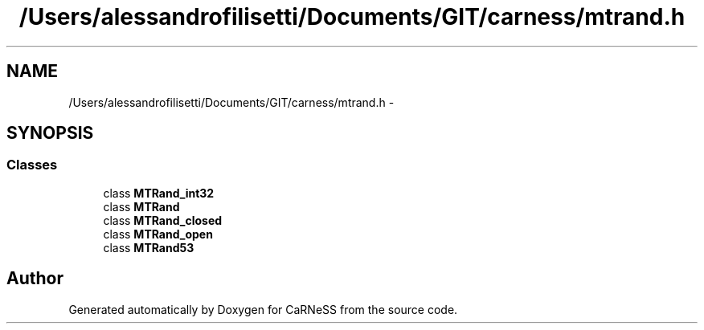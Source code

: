 .TH "/Users/alessandrofilisetti/Documents/GIT/carness/mtrand.h" 3 "Thu Jul 4 2013" "Version 4.0 (20130705.52)" "CaRNeSS" \" -*- nroff -*-
.ad l
.nh
.SH NAME
/Users/alessandrofilisetti/Documents/GIT/carness/mtrand.h \- 
.SH SYNOPSIS
.br
.PP
.SS "Classes"

.in +1c
.ti -1c
.RI "class \fBMTRand_int32\fP"
.br
.ti -1c
.RI "class \fBMTRand\fP"
.br
.ti -1c
.RI "class \fBMTRand_closed\fP"
.br
.ti -1c
.RI "class \fBMTRand_open\fP"
.br
.ti -1c
.RI "class \fBMTRand53\fP"
.br
.in -1c
.SH "Author"
.PP 
Generated automatically by Doxygen for CaRNeSS from the source code\&.
